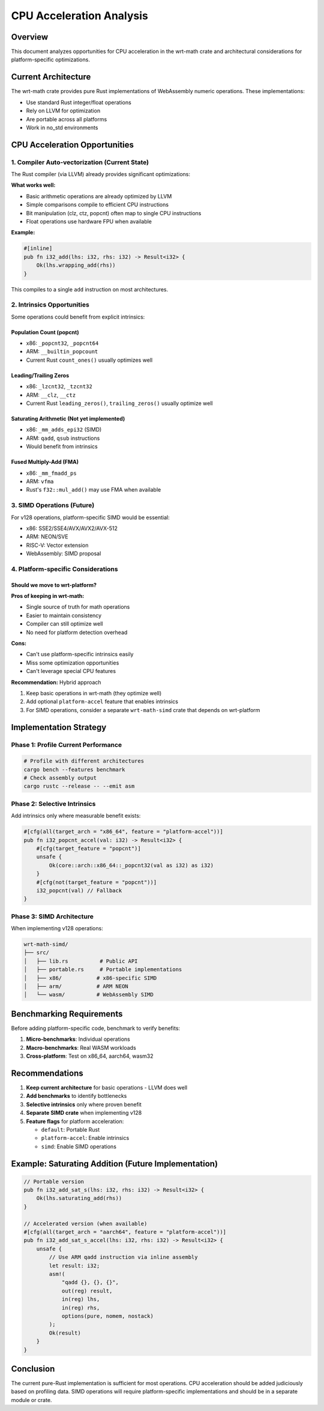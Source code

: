CPU Acceleration Analysis
=========================

Overview
--------

This document analyzes opportunities for CPU acceleration in the wrt-math crate and architectural considerations for platform-specific optimizations.

Current Architecture
-------------------

The wrt-math crate provides pure Rust implementations of WebAssembly numeric operations. These implementations:

- Use standard Rust integer/float operations
- Rely on LLVM for optimization
- Are portable across all platforms
- Work in no_std environments

CPU Acceleration Opportunities
------------------------------

1. Compiler Auto-vectorization (Current State)
~~~~~~~~~~~~~~~~~~~~~~~~~~~~~~~~~~~~~~~~~~~~~~

The Rust compiler (via LLVM) already provides significant optimizations:

**What works well:**

- Basic arithmetic operations are already optimized by LLVM
- Simple comparisons compile to efficient CPU instructions
- Bit manipulation (clz, ctz, popcnt) often map to single CPU instructions
- Float operations use hardware FPU when available

**Example:**

.. code-block:: rust

    #[inline]
    pub fn i32_add(lhs: i32, rhs: i32) -> Result<i32> {
        Ok(lhs.wrapping_add(rhs))
    }

This compiles to a single ``add`` instruction on most architectures.

2. Intrinsics Opportunities
~~~~~~~~~~~~~~~~~~~~~~~~~~~

Some operations could benefit from explicit intrinsics:

Population Count (popcnt)
^^^^^^^^^^^^^^^^^^^^^^^^^

- x86: ``_popcnt32``, ``_popcnt64``
- ARM: ``__builtin_popcount``
- Current Rust ``count_ones()`` usually optimizes well

Leading/Trailing Zeros
^^^^^^^^^^^^^^^^^^^^^^^

- x86: ``_lzcnt32``, ``_tzcnt32``
- ARM: ``__clz``, ``__ctz``
- Current Rust ``leading_zeros()``, ``trailing_zeros()`` usually optimize well

Saturating Arithmetic (Not yet implemented)
^^^^^^^^^^^^^^^^^^^^^^^^^^^^^^^^^^^^^^^^^^^^

- x86: ``_mm_adds_epi32`` (SIMD)
- ARM: ``qadd``, ``qsub`` instructions
- Would benefit from intrinsics

Fused Multiply-Add (FMA)
^^^^^^^^^^^^^^^^^^^^^^^^

- x86: ``_mm_fmadd_ps``
- ARM: ``vfma``
- Rust's ``f32::mul_add()`` may use FMA when available

3. SIMD Operations (Future)
~~~~~~~~~~~~~~~~~~~~~~~~~~~

For v128 operations, platform-specific SIMD would be essential:

- x86: SSE2/SSE4/AVX/AVX2/AVX-512
- ARM: NEON/SVE
- RISC-V: Vector extension
- WebAssembly: SIMD proposal

4. Platform-specific Considerations
~~~~~~~~~~~~~~~~~~~~~~~~~~~~~~~~~~~

Should we move to wrt-platform?
^^^^^^^^^^^^^^^^^^^^^^^^^^^^^^^

**Pros of keeping in wrt-math:**

- Single source of truth for math operations
- Easier to maintain consistency
- Compiler can still optimize well
- No need for platform detection overhead

**Cons:**

- Can't use platform-specific intrinsics easily
- Miss some optimization opportunities
- Can't leverage special CPU features

**Recommendation:** Hybrid approach

1. Keep basic operations in wrt-math (they optimize well)
2. Add optional ``platform-accel`` feature that enables intrinsics
3. For SIMD operations, consider a separate ``wrt-math-simd`` crate that depends on wrt-platform

Implementation Strategy
-----------------------

Phase 1: Profile Current Performance
~~~~~~~~~~~~~~~~~~~~~~~~~~~~~~~~~~~~

.. code-block:: bash

    # Profile with different architectures
    cargo bench --features benchmark
    # Check assembly output
    cargo rustc --release -- --emit asm

Phase 2: Selective Intrinsics
~~~~~~~~~~~~~~~~~~~~~~~~~~~~~

Add intrinsics only where measurable benefit exists:

.. code-block:: rust

    #[cfg(all(target_arch = "x86_64", feature = "platform-accel"))]
    pub fn i32_popcnt_accel(val: i32) -> Result<i32> {
        #[cfg(target_feature = "popcnt")]
        unsafe {
            Ok(core::arch::x86_64::_popcnt32(val as i32) as i32)
        }
        #[cfg(not(target_feature = "popcnt"))]
        i32_popcnt(val) // Fallback
    }

Phase 3: SIMD Architecture
~~~~~~~~~~~~~~~~~~~~~~~~~~

When implementing v128 operations:

.. code-block:: text

    wrt-math-simd/
    ├── src/
    │   ├── lib.rs          # Public API
    │   ├── portable.rs     # Portable implementations
    │   ├── x86/           # x86-specific SIMD
    │   ├── arm/           # ARM NEON
    │   └── wasm/          # WebAssembly SIMD

Benchmarking Requirements
------------------------

Before adding platform-specific code, benchmark to verify benefits:

1. **Micro-benchmarks**: Individual operations
2. **Macro-benchmarks**: Real WASM workloads
3. **Cross-platform**: Test on x86_64, aarch64, wasm32

Recommendations
---------------

1. **Keep current architecture** for basic operations - LLVM does well
2. **Add benchmarks** to identify bottlenecks
3. **Selective intrinsics** only where proven benefit
4. **Separate SIMD crate** when implementing v128
5. **Feature flags** for platform acceleration:

   - ``default``: Portable Rust
   - ``platform-accel``: Enable intrinsics
   - ``simd``: Enable SIMD operations

Example: Saturating Addition (Future Implementation)
----------------------------------------------------

.. code-block:: rust

    // Portable version
    pub fn i32_add_sat_s(lhs: i32, rhs: i32) -> Result<i32> {
        Ok(lhs.saturating_add(rhs))
    }

    // Accelerated version (when available)
    #[cfg(all(target_arch = "aarch64", feature = "platform-accel"))]
    pub fn i32_add_sat_s_accel(lhs: i32, rhs: i32) -> Result<i32> {
        unsafe {
            // Use ARM qadd instruction via inline assembly
            let result: i32;
            asm!(
                "qadd {}, {}, {}",
                out(reg) result,
                in(reg) lhs,
                in(reg) rhs,
                options(pure, nomem, nostack)
            );
            Ok(result)
        }
    }

Conclusion
----------

The current pure-Rust implementation is sufficient for most operations. CPU acceleration should be added judiciously based on profiling data. SIMD operations will require platform-specific implementations and should be in a separate module or crate.